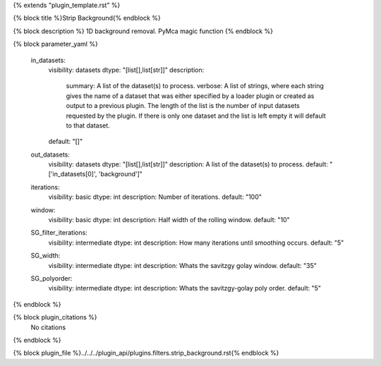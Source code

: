 {% extends "plugin_template.rst" %}

{% block title %}Strip Background{% endblock %}

{% block description %}
1D background removal. PyMca magic function 
{% endblock %}

{% block parameter_yaml %}

        in_datasets:
            visibility: datasets
            dtype: "[list[],list[str]]"
            description: 
                summary: A list of the dataset(s) to process.
                verbose: A list of strings, where each string gives the name of a dataset that was either specified by a loader plugin or created as output to a previous plugin.  The length of the list is the number of input datasets requested by the plugin.  If there is only one dataset and the list is left empty it will default to that dataset.
            default: "[]"
        
        out_datasets:
            visibility: datasets
            dtype: "[list[],list[str]]"
            description: A list of the dataset(s) to process.
            default: "['in_datasets[0]', 'background']"
        
        iterations:
            visibility: basic
            dtype: int
            description: Number of iterations.
            default: "100"
        
        window:
            visibility: basic
            dtype: int
            description: Half width of the rolling window.
            default: "10"
        
        SG_filter_iterations:
            visibility: intermediate
            dtype: int
            description: How many iterations until smoothing occurs.
            default: "5"
        
        SG_width:
            visibility: intermediate
            dtype: int
            description: Whats the savitzgy golay window.
            default: "35"
        
        SG_polyorder:
            visibility: intermediate
            dtype: int
            description: Whats the savitzgy-golay poly order.
            default: "5"
        
{% endblock %}

{% block plugin_citations %}
    No citations
{% endblock %}

{% block plugin_file %}../../../plugin_api/plugins.filters.strip_background.rst{% endblock %}
